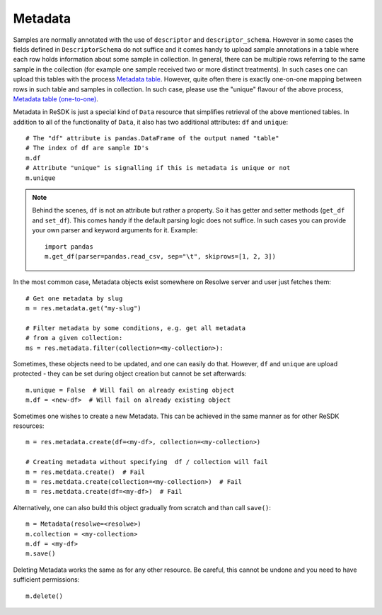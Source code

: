 .. _metadata:

========
Metadata
========

Samples are normally annotated with the use of ``descriptor`` and
``descriptor_schema``. However in some cases the fields defined in
``DescriptorSchema`` do not suffice and it comes handy to upload sample
annotations in a table where each row holds information about some
sample in collection. In general, there can be multiple rows referring
to the same sample in the collection (for example one sample received
two or more distinct treatments). In such cases one can upload this
tables with the process `Metadata table`_. However, quite often there is
exactly one-on-one mapping between rows in such table and samples in
collection. In such case, please use the "unique" flavour of the above
process, `Metadata table (one-to-one)`_.

.. _Metadata table: https://resolwe-bio.readthedocs.io/en/latest/catalog-definitions.html#process-upload-metadata
.. _Metadata table (one-to-one): https://resolwe-bio.readthedocs.io/en/latest/catalog-definitions.html#process-upload-metadata-unique

Metadata in ReSDK is just a special kind of ``Data`` resource that
simplifies retrieval of the above mentioned tables. In addition to all
of the functionality of ``Data``, it also has two additional attributes:
``df`` and ``unique``::

    # The "df" attribute is pandas.DataFrame of the output named "table"
    # The index of df are sample ID's
    m.df
    # Attribute "unique" is signalling if this is metadata is unique or not
    m.unique

.. note::

    Behind the scenes, ``df`` is not an attribute but rather a property.
    So it has getter and setter methods (``get_df`` and ``set_df``).
    This comes handy if the default parsing logic does not suffice. In
    such cases you can provide your own parser and keyword arguments for
    it. Example::

        import pandas
        m.get_df(parser=pandas.read_csv, sep="\t", skiprows=[1, 2, 3])

In the most common case, Metadata objects exist somewhere on Resolwe
server and user just fetches them::

    # Get one metadata by slug
    m = res.metadata.get("my-slug")

    # Filter metadata by some conditions, e.g. get all metadata
    # from a given collection:
    ms = res.metadata.filter(collection=<my-collection>):

Sometimes, these objects need to be updated, and one can easily do that.
However, ``df`` and ``unique`` are upload protected - they can be set
during object creation but cannot be set afterwards::

    m.unique = False  # Will fail on already existing object
    m.df = <new-df>  # Will fail on already existing object

Sometimes one wishes to create a new Metadata. This can be achieved in
the same manner as for other ReSDK resources::

    m = res.metadata.create(df=<my-df>, collection=<my-collection>)

    # Creating metadata without specifying  df / collection will fail
    m = res.metdata.create()  # Fail
    m = res.metdata.create(collection=<my-collection>)  # Fail
    m = res.metdata.create(df=<my-df>)  # Fail

Alternatively, one can also build this object gradually from scratch and
than call ``save()``::

    m = Metadata(resolwe=<resolwe>)
    m.collection = <my-collection>
    m.df = <my-df>
    m.save()

Deleting Metadata works the same as for any other resource. Be careful,
this cannot be undone and you need to have sufficient permissions::

    m.delete()
